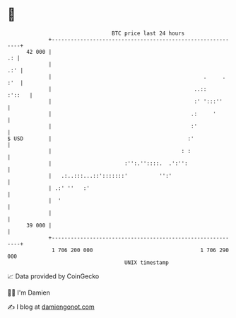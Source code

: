 * 👋

#+begin_example
                                    BTC price last 24 hours                    
                +------------------------------------------------------------+ 
         42 000 |                                                         .: | 
                |                                                        .:' | 
                |                                                .     . :'  | 
                |                                             ..::    :'::   | 
                |                                             :' ':::''      | 
                |                                            .:     '        | 
                |                                            :'              | 
   $ USD        |                                           :'               | 
                |                                         : :                | 
                |                       :'':.''::::.  .':'':                 | 
                |   .:..:::...::':::::::'          '':'                      | 
                | .:' ''   :'                                                | 
                |  '                                                         | 
                |                                                            | 
         39 000 |                                                            | 
                +------------------------------------------------------------+ 
                 1 706 200 000                                  1 706 290 000  
                                        UNIX timestamp                         
#+end_example
📈 Data provided by CoinGecko

🧑‍💻 I'm Damien

✍️ I blog at [[https://www.damiengonot.com][damiengonot.com]]
